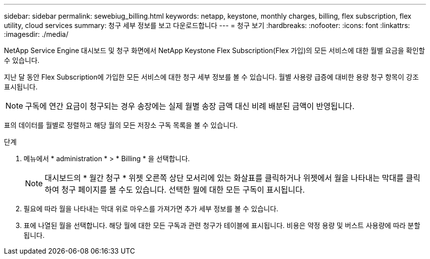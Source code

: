 ---
sidebar: sidebar 
permalink: sewebiug_billing.html 
keywords: netapp, keystone, monthly charges, billing, flex subscription, flex utility, cloud services 
summary: 청구 세부 정보를 보고 다운로드합니다 
---
= 청구 보기
:hardbreaks:
:nofooter: 
:icons: font
:linkattrs: 
:imagesdir: ./media/


[role="lead"]
NetApp Service Engine 대시보드 및 청구 화면에서 NetApp Keystone Flex Subscription(Flex 가입)의 모든 서비스에 대한 월별 요금을 확인할 수 있습니다.

지난 달 동안 Flex Subscription에 가입한 모든 서비스에 대한 청구 세부 정보를 볼 수 있습니다. 월별 사용량 급증에 대비한 용량 청구 항목이 강조 표시됩니다.


NOTE: 구독에 연간 요금이 청구되는 경우 송장에는 실제 월별 송장 금액 대신 비례 배분된 금액이 반영됩니다.

표의 데이터를 월별로 정렬하고 해당 월의 모든 저장소 구독 목록을 볼 수 있습니다.

.단계
. 메뉴에서 * administration * > * Billing * 을 선택합니다.
+

NOTE: 대시보드의 * 월간 청구 * 위젯 오른쪽 상단 모서리에 있는 화살표를 클릭하거나 위젯에서 월을 나타내는 막대를 클릭하여 청구 페이지를 볼 수도 있습니다. 선택한 월에 대한 모든 구독이 표시됩니다.

. 필요에 따라 월을 나타내는 막대 위로 마우스를 가져가면 추가 세부 정보를 볼 수 있습니다.
. 표에 나열된 월을 선택합니다. 해당 월에 대한 모든 구독과 관련 청구가 테이블에 표시됩니다. 비용은 약정 용량 및 버스트 사용량에 따라 분할됩니다.

